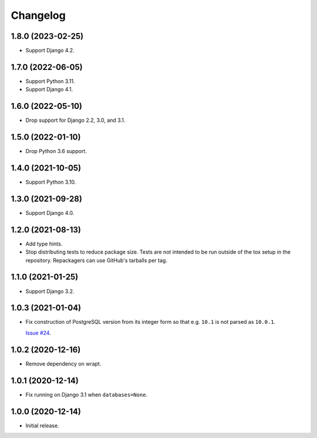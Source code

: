 =========
Changelog
=========

1.8.0 (2023-02-25)
------------------

* Support Django 4.2.

1.7.0 (2022-06-05)
------------------

* Support Python 3.11.

* Support Django 4.1.

1.6.0 (2022-05-10)
------------------

* Drop support for Django 2.2, 3.0, and 3.1.

1.5.0 (2022-01-10)
------------------

* Drop Python 3.6 support.

1.4.0 (2021-10-05)
------------------

* Support Python 3.10.

1.3.0 (2021-09-28)
------------------

* Support Django 4.0.

1.2.0 (2021-08-13)
------------------

* Add type hints.

* Stop distributing tests to reduce package size. Tests are not intended to be
  run outside of the tox setup in the repository. Repackagers can use GitHub's
  tarballs per tag.

1.1.0 (2021-01-25)
------------------

* Support Django 3.2.

1.0.3 (2021-01-04)
------------------

* Fix construction of PostgreSQL version from its integer form so that e.g.
  ``10.1`` is not parsed as ``10.0.1``.

  `Issue #24 <https://github.com/adamchainz/django-version-checks/issues/24>`__.

1.0.2 (2020-12-16)
------------------

* Remove dependency on wrapt.

1.0.1 (2020-12-14)
------------------

* Fix running on Django 3.1 when ``databases=None``.

1.0.0 (2020-12-14)
------------------

* Initial release.

